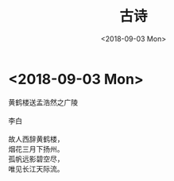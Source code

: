 #+TITLE: 古诗
#+DATE: <2018-09-03 Mon>

* <2018-09-03 Mon>

  #+BEGIN_VERSE
  黄鹤楼送孟浩然之广陵

  李白

  故人西辞黄鹤楼，
  烟花三月下扬州。
  孤帆远影碧空尽，
  唯见长江天际流。
  #+END_VERSE

  [[./guren.png]]

